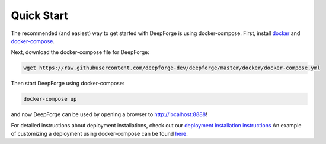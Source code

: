 Quick Start
===========
The recommended (and easiest) way to get started with DeepForge is using docker-compose. First, install `docker <https://docs.docker.com/engine/installation/>`_ and `docker-compose <https://docs.docker.com/compose/install/>`_.

Next, download the docker-compose file for DeepForge:

.. code-block:: bash

    wget https://raw.githubusercontent.com/deepforge-dev/deepforge/master/docker/docker-compose.yml

Then start DeepForge using docker-compose:

.. code-block:: bash

    docker-compose up

and now DeepForge can be used by opening a browser to `http://localhost:8888 <http://localhost:8888>`_!

For detailed instructions about deployment installations, check out our `deployment installation instructions <getting_started/configuration.rst>`_ An example of customizing a deployment using docker-compose can be found `here <https://github.com/deepforge-dev/deepforge/tree/master/.deployment>`_.
